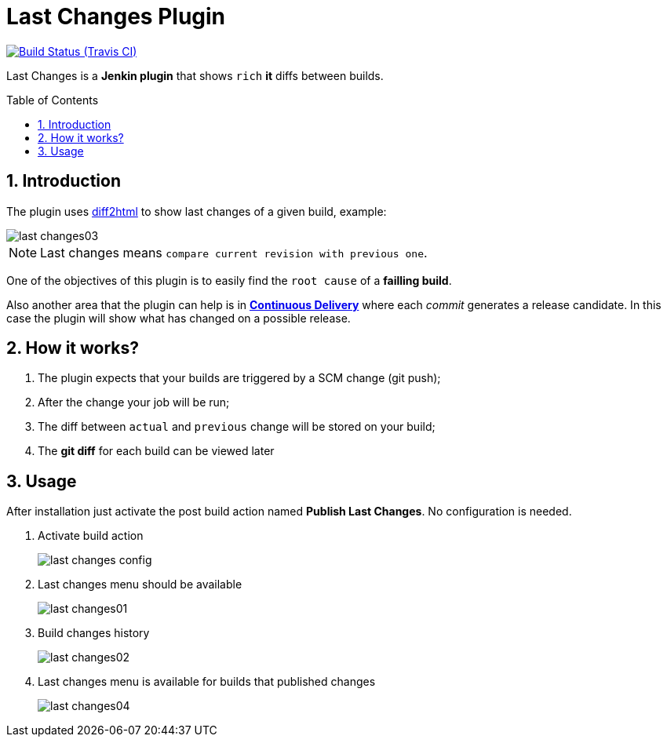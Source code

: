 = Last Changes Plugin
:toc: preamble
:sectanchors:
:sectlink:
:numbered:

image:https://jenkins.ci.cloudbees.com/buildStatus/icon?job=plugins/last-changes-plugin[Build Status (Travis CI), link=https://jenkins.ci.cloudbees.com/job/plugins/job/last-changes-plugin/]

Last Changes is a *Jenkin plugin* that shows `rich` *it* diffs between builds.

== Introduction

The plugin uses https://diff2html.rtfpessoa.xyz/[diff2html^] to show last changes of a given build, example:

image::last-changes03.png[]

NOTE: Last changes means `compare current revision with previous one`.

One of the objectives of this plugin is to easily find the `root cause` of a *failling build*.

Also another area that the plugin can help is in https://en.wikipedia.org/wiki/Continuous_delivery[*Continuous Delivery*^] where each _commit_ generates a release candidate. In this case the plugin will show what has changed on a possible release.


== How it works?

. The plugin expects that your builds are triggered by a SCM change (git push);
. After the change your job will be run;
. The diff between `actual` and `previous` change will be stored on your build;
. The *git diff* for each build can be viewed later


== Usage

After installation just activate the post build action named *Publish Last Changes*. No configuration is needed.

. Activate build action
+
image::last-changes-config.png[]
. Last changes menu should be available
+
image::last-changes01.png[]
. Build changes history
+
image::last-changes02.png[]
. Last changes menu is available for builds that published changes
+
image::last-changes04.png[]

